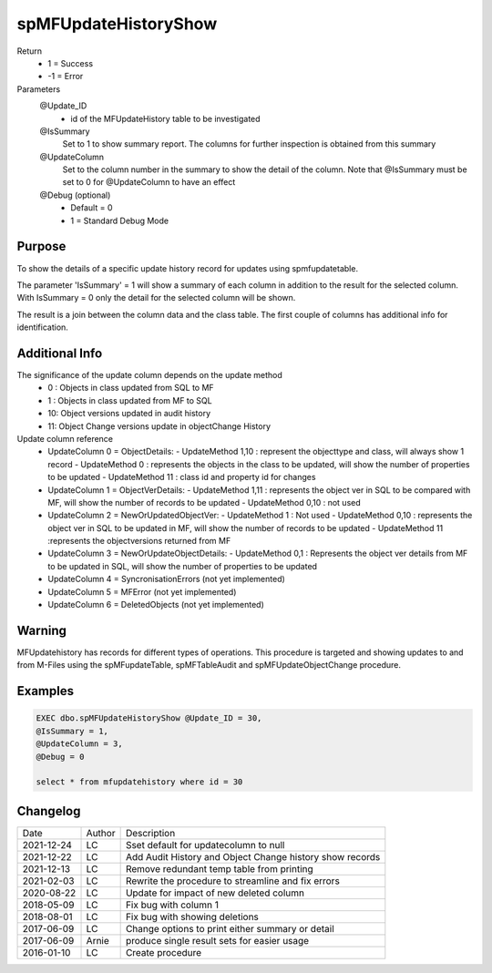 
=====================
spMFUpdateHistoryShow
=====================

Return
  - 1 = Success
  - -1 = Error
Parameters
  @Update_ID
    - id of the MFUpdateHistory table to be investigated
  @IsSummary
    Set to 1 to show summary report.  The columns for further inspection is obtained from this summary
  @UpdateColumn
    Set to the column number in the summary to show the detail of the column. Note that @IsSummary must be set to 0 for @UpdateColumn to have an effect
  @Debug (optional)
    - Default = 0
    - 1 = Standard Debug Mode

Purpose
=======

To show the details of a specific update history record for updates using spmfupdatetable.  

The parameter 'IsSummary' = 1 will show a summary of each column in addition to the result for the selected column.  With IsSummary = 0 only the detail for the selected column will be shown.

The result is a join between the column data and the class table.  The first couple of columns has additional info for identification.

Additional Info
===============

The significance of the update column depends on the update method
  - 0 : Objects in class updated from SQL to MF
  - 1 : Objects in class updated from MF to SQL
  - 10: Object versions updated in audit history
  - 11: Object Change versions update in objectChange History

Update column reference
 - UpdateColumn 0 = ObjectDetails: 
   - UpdateMethod 1,10 : represent the objecttype and class, will always show 1 record
   - UpdateMethod 0 : represents the objects in the class to be updated, will show the number of properties to be updated
   - UpdateMethod 11 : class id and property id for changes
 - UpdateColumn 1 = ObjectVerDetails:
   - UpdateMethod 1,11 : represents the object ver in SQL to be compared with MF, will show the number of records to be updated
   - UpdateMethod 0,10 : not used
 - UpdateColumn 2 = NewOrUpdatedObjectVer: 
   - UpdateMethod 1 : Not used
   - UpdateMethod 0,10 : represents the object ver in SQL to be updated in MF, will show the number of records to be updated
   - UpdateMethod 11 :represents the objectversions returned from MF
 - UpdateColumn 3 = NewOrUpdateObjectDetails: 
   - UpdateMethod 0,1 : Represents the object ver details from MF to be updated in SQL, will show the number of properties to be updated

 - UpdateColumn 4 = SyncronisationErrors  (not yet implemented)
 - UpdateColumn 5 = MFError  (not yet implemented)
 - UpdateColumn 6 = DeletedObjects (not yet implemented)

Warning
=======

MFUpdatehistory has records for different types of operations.  This procedure is targeted and showing updates to and from M-Files using the spMFupdateTable, spMFTableAudit and spMFUpdateObjectChange procedure. 

Examples
========

.. code:: sql
    
    EXEC dbo.spMFUpdateHistoryShow @Update_ID = 30,
    @IsSummary = 1,
    @UpdateColumn = 3,
    @Debug = 0

    select * from mfupdatehistory where id = 30

Changelog
=========

==========  =========  ========================================================
Date        Author     Description
----------  ---------  --------------------------------------------------------
2021-12-24  LC         Sset default for updatecolumn to null
2021-12-22  LC         Add Audit History and Object Change history show records
2021-12-13  LC         Remove redundant temp table from printing
2021-02-03  LC         Rewrite the procedure to streamline and fix errors
2020-08-22  LC         Update for impact of new deleted column
2018-05-09  LC         Fix bug with column 1
2018-08-01  LC         Fix bug with showing deletions
2017-06-09  LC         Change options to print either summary or detail
2017-06-09  Arnie      produce single result sets for easier usage
2016-01-10  LC         Create procedure
==========  =========  ========================================================

